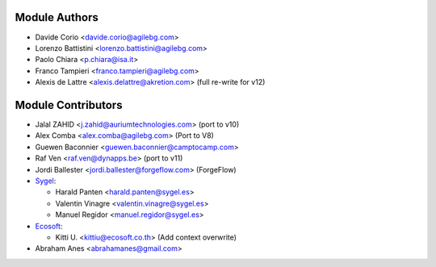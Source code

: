 Module Authors
--------------

* Davide Corio <davide.corio@agilebg.com>
* Lorenzo Battistini <lorenzo.battistini@agilebg.com>
* Paolo Chiara <p.chiara@isa.it>
* Franco Tampieri <franco.tampieri@agilebg.com>
* Alexis de Lattre <alexis.delattre@akretion.com> (full re-write for v12)

Module Contributors
-------------------

* Jalal ZAHID <j.zahid@auriumtechnologies.com>  (port to v10)
* Alex Comba <alex.comba@agilebg.com> (Port to V8)
* Guewen Baconnier <guewen.baconnier@camptocamp.com>
* Raf Ven <raf.ven@dynapps.be>  (port to v11)
* Jordi Ballester <jordi.ballester@forgeflow.com> (ForgeFlow)
* `Sygel <https://www.sygel.es>`_:

  * Harald Panten <harald.panten@sygel.es>
  * Valentin Vinagre <valentin.vinagre@sygel.es>
  * Manuel Regidor <manuel.regidor@sygel.es>

* `Ecosoft <http://ecosoft.co.th>`_:

  * Kitti U. <kittiu@ecosoft.co.th> (Add context overwrite)
* Abraham Anes <abrahamanes@gmail.com>
